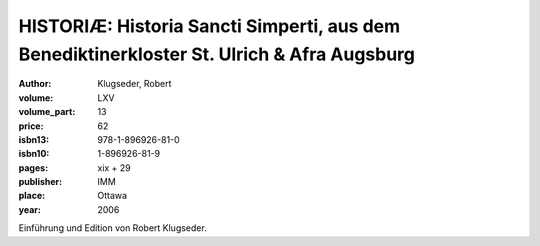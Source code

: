 HISTORIÆ: Historia Sancti Simperti, aus dem Benediktinerkloster St. Ulrich & Afra Augsburg
==========================================================================================

:author: Klugseder, Robert

:volume: LXV
:volume_part: 13
:price: 62
:isbn13: 978-1-896926-81-0
:isbn10: 1-896926-81-9
:pages: xix + 29
:publisher: IMM
:place: Ottawa
:year: 2006

Einführung und Edition von Robert Klugseder.
